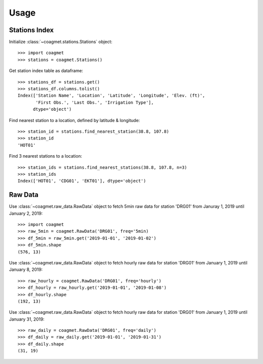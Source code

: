 =====
Usage
=====

--------------
Stations Index
--------------

Initialize :class:`~coagmet.stations.Stations` object::

    >>> import coagmet
    >>> stations = coagmet.Stations()

Get station index table as dataframe::

    >>> stations_df = stations.get()
    >>> stations_df.columns.tolist()
    Index(['Station Name', 'Location', 'Latitude', 'Longitude', 'Elev. (ft)',
           'First Obs.', 'Last Obs.', 'Irrigation Type'],
          dtype='object')

Find nearest station to a location, defined by latitude & longitude::

    >>> station_id = stations.find_nearest_station(38.8, 107.8)
    >>> station_id
    'HOT01'

Find 3 nearest stations to a location::

    >>> station_ids = stations.find_nearest_stations(38.8, 107.8, n=3)
    >>> station_ids
    Index(['HOT01', 'CDG01', 'EKT01'], dtype='object')


--------
Raw Data
--------

Use :class:`~coagmet.raw_data.RawData` object to fetch 5min raw data
for station 'DRG01' from Januray 1, 2019 until January 2, 2019::

    >>> import coagmet
    >>> raw_5min = coagmet.RawData('DRG01', freq='5min)
    >>> df_5min = raw_5min.get('2019-01-01', '2019-01-02')
    >>> df_5min.shape
    (576, 13)


Use :class:`~coagmet.raw_data.RawData` object to fetch hourly raw data 
for station 'DRG01' from January 1, 2019 until January 8, 2019::

    >>> raw_hourly = coagmet.RawData('DRG01', freq='hourly')
    >>> df_hourly = raw_hourly.get('2019-01-01', '2019-01-08')
    >>> df_hourly.shape
    (192, 13)

Use :class:`~coagmet.raw_data.RawData` object to fetch hourly raw data 
for station 'DRG01' from January 1, 2019 until January 31, 2019::

    >>> raw_daily = coagmet.RawData('DRG01', freq='daily')
    >>> df_daily = raw_daily.get('2019-01-01', '2019-01-31')
    >>> df_daily.shape
    (31, 19)
